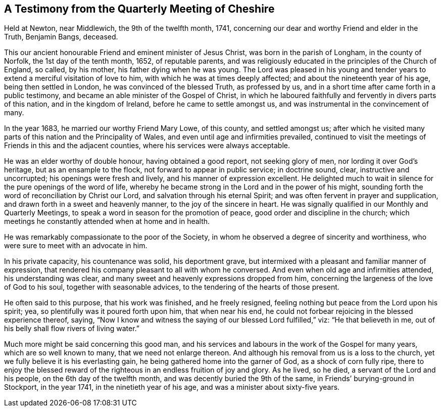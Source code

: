 == A Testimony from the Quarterly Meeting of Cheshire

Held at Newton, near Middlewich, the 9th of the twelfth month, 1741,
concerning our dear and worthy Friend and elder in the Truth, Benjamin Bangs, deceased.

This our ancient honourable Friend and eminent minister of Jesus Christ,
was born in the parish of Longham, in the county of Norfolk,
the 1st day of the tenth month, 1652, of reputable parents,
and was religiously educated in the principles of the Church of England, so called,
by his mother, his father dying when he was young.
The Lord was pleased in his young and tender years
to extend a merciful visitation of love to him,
with which he was at times deeply affected; and about the nineteenth year of his age,
being then settled in London, he was convinced of the blessed Truth, as professed by us,
and in a short time after came forth in a public testimony,
and became an able minister of the Gospel of Christ,
in which he laboured faithfully and fervently in divers parts of this nation,
and in the kingdom of Ireland, before he came to settle amongst us,
and was instrumental in the convincement of many.

In the year 1683, he married our worthy Friend Mary Lowe, of this county,
and settled amongst us;
after which he visited many parts of this nation and the Principality of Wales,
and even until age and infirmities prevailed,
continued to visit the meetings of Friends in this and the adjacent counties,
where his services were always acceptable.

He was an elder worthy of double honour, having obtained a good report,
not seeking glory of men, nor lording it over God`'s heritage,
but as an ensample to the flock, not forward to appear in public service;
in doctrine sound, clear, instructive and uncorrupted;
his openings were fresh and lively, and his manner of expression excellent.
He delighted much to wait in silence for the pure openings of the word of life,
whereby he became strong in the Lord and in the power of his might,
sounding forth the word of reconciliation by Christ our Lord,
and salvation through his eternal Spirit;
and was often fervent in prayer and supplication,
and drawn forth in a sweet and heavenly manner, to the joy of the sincere in heart.
He was signally qualified in our Monthly and Quarterly Meetings,
to speak a word in season for the promotion of peace,
good order and discipline in the church;
which meetings he constantly attended when at home and in health.

He was remarkably compassionate to the poor of the Society,
in whom he observed a degree of sincerity and worthiness,
who were sure to meet with an advocate in him.

In his private capacity, his countenance was solid, his deportment grave,
but intermixed with a pleasant and familiar manner of expression,
that rendered his company pleasant to all with whom he conversed.
And even when old age and infirmities attended, his understanding was clear,
and many sweet and heavenly expressions dropped from him,
concerning the largeness of the love of God to his soul,
together with seasonable advices, to the tendering of the hearts of those present.

He often said to this purpose, that his work was finished, and he freely resigned,
feeling nothing but peace from the Lord upon his spirit; yea,
so plentifully was it poured forth upon him, that when near his end,
he could not forbear rejoicing in the blessed experience thereof, saying,
"`Now I know and witness the saying of our blessed Lord fulfilled,`" viz:
"`He that believeth in me, out of his belly shall flow rivers of living water.`"

Much more might be said concerning this good man,
and his services and labours in the work of the Gospel for many years,
which are so well known to many, that we need not enlarge thereon.
And although his removal from us is a loss to the church,
yet we fully believe it is his everlasting gain,
he being gathered home into the garner of God, as a shock of corn fully ripe,
there to enjoy the blessed reward of the righteous
in an endless fruition of joy and glory.
As he lived, so he died, a servant of the Lord and his people,
on the 6th day of the twelfth month, and was decently buried the 9th of the same,
in Friends`' burying-ground in Stockport, in the year 1741,
in the ninetieth year of his age, and was a minister about sixty-five years.
